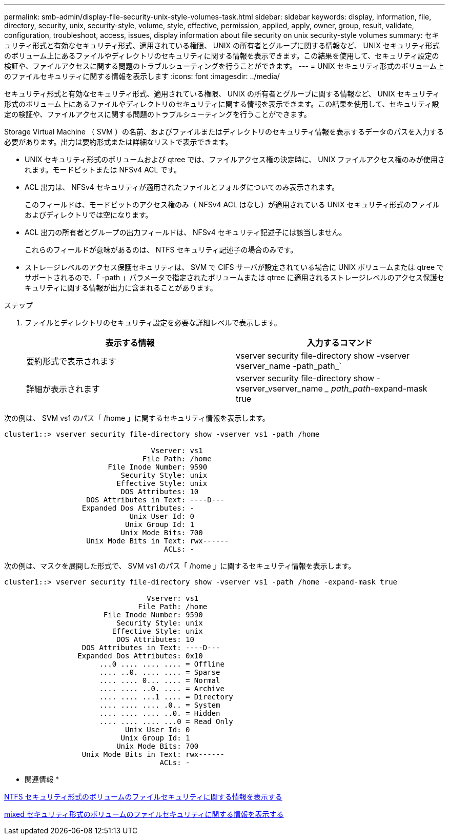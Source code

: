 ---
permalink: smb-admin/display-file-security-unix-style-volumes-task.html 
sidebar: sidebar 
keywords: display, information, file, directory, security, unix, security-style, volume, style, effective, permission, applied, apply, owner, group, result, validate, configuration, troubleshoot, access, issues, display information about file security on unix security-style volumes 
summary: セキュリティ形式と有効なセキュリティ形式、適用されている権限、 UNIX の所有者とグループに関する情報など、 UNIX セキュリティ形式のボリューム上にあるファイルやディレクトリのセキュリティに関する情報を表示できます。この結果を使用して、セキュリティ設定の検証や、ファイルアクセスに関する問題のトラブルシューティングを行うことができます。 
---
= UNIX セキュリティ形式のボリューム上のファイルセキュリティに関する情報を表示します
:icons: font
:imagesdir: ../media/


[role="lead"]
セキュリティ形式と有効なセキュリティ形式、適用されている権限、 UNIX の所有者とグループに関する情報など、 UNIX セキュリティ形式のボリューム上にあるファイルやディレクトリのセキュリティに関する情報を表示できます。この結果を使用して、セキュリティ設定の検証や、ファイルアクセスに関する問題のトラブルシューティングを行うことができます。

Storage Virtual Machine （ SVM ）の名前、およびファイルまたはディレクトリのセキュリティ情報を表示するデータのパスを入力する必要があります。出力は要約形式または詳細なリストで表示できます。

* UNIX セキュリティ形式のボリュームおよび qtree では、ファイルアクセス権の決定時に、 UNIX ファイルアクセス権のみが使用されます。モードビットまたは NFSv4 ACL です。
* ACL 出力は、 NFSv4 セキュリティが適用されたファイルとフォルダについてのみ表示されます。
+
このフィールドは、モードビットのアクセス権のみ（ NFSv4 ACL はなし）が適用されている UNIX セキュリティ形式のファイルおよびディレクトリでは空になります。

* ACL 出力の所有者とグループの出力フィールドは、 NFSv4 セキュリティ記述子には該当しません。
+
これらのフィールドが意味があるのは、 NTFS セキュリティ記述子の場合のみです。

* ストレージレベルのアクセス保護セキュリティは、 SVM で CIFS サーバが設定されている場合に UNIX ボリュームまたは qtree でサポートされるので、「 -path 」パラメータで指定されたボリュームまたは qtree に適用されるストレージレベルのアクセス保護セキュリティに関する情報が出力に含まれることがあります。


.ステップ
. ファイルとディレクトリのセキュリティ設定を必要な詳細レベルで表示します。
+
|===
| 表示する情報 | 入力するコマンド 


 a| 
要約形式で表示されます
 a| 
vserver security file-directory show -vserver vserver_name -path_path_`



 a| 
詳細が表示されます
 a| 
vserver security file-directory show -vserver_vserver_name __ path_path_-expand-mask true

|===


次の例は、 SVM vs1 のパス「 /home 」に関するセキュリティ情報を表示します。

[listing]
----
cluster1::> vserver security file-directory show -vserver vs1 -path /home

                                  Vserver: vs1
                                File Path: /home
                        File Inode Number: 9590
                           Security Style: unix
                          Effective Style: unix
                           DOS Attributes: 10
                   DOS Attributes in Text: ----D---
                  Expanded Dos Attributes: -
                             Unix User Id: 0
                            Unix Group Id: 1
                           Unix Mode Bits: 700
                   Unix Mode Bits in Text: rwx------
                                     ACLs: -
----
次の例は、マスクを展開した形式で、 SVM vs1 のパス「 /home 」に関するセキュリティ情報を表示します。

[listing]
----
cluster1::> vserver security file-directory show -vserver vs1 -path /home -expand-mask true

                                 Vserver: vs1
                               File Path: /home
                       File Inode Number: 9590
                          Security Style: unix
                         Effective Style: unix
                          DOS Attributes: 10
                  DOS Attributes in Text: ----D---
                 Expanded Dos Attributes: 0x10
                      ...0 .... .... .... = Offline
                      .... ..0. .... .... = Sparse
                      .... .... 0... .... = Normal
                      .... .... ..0. .... = Archive
                      .... .... ...1 .... = Directory
                      .... .... .... .0.. = System
                      .... .... .... ..0. = Hidden
                      .... .... .... ...0 = Read Only
                            Unix User Id: 0
                           Unix Group Id: 1
                          Unix Mode Bits: 700
                  Unix Mode Bits in Text: rwx------
                                    ACLs: -
----
* 関連情報 *

xref:display-file-security-ntfs-style-volumes-task.adoc[NTFS セキュリティ形式のボリュームのファイルセキュリティに関する情報を表示する]

xref:display-file-security-mixed-style-volumes-task.adoc[mixed セキュリティ形式のボリュームのファイルセキュリティに関する情報を表示する]
